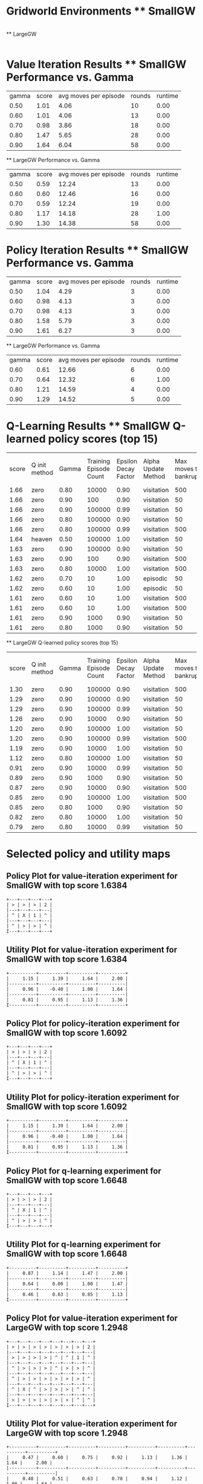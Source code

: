 * Gridworld Environments ** SmallGW
|-0.04|-0.04|-0.04|2|
|-0.04|X|1|-0.04|
|-0.04|-0.04|-0.04|-0.04|

 ** LargeGW
|-0.04|-0.04|-0.04|-0.04|-0.04|-0.04|-0.04|2|
|-0.04|-0.04|-0.04|-0.04|-0.04|-0.04|1|-0.04|
|-0.04|-0.04|-0.04|-0.04|-0.04|-0.04|-0.04|-0.04|
|-0.04|-0.04|-0.04|-0.04|-0.04|-0.04|-0.04|-0.04|
|-0.04|X|-0.04|-0.04|-0.04|-0.04|-0.04|-0.04|
|-0.04|-0.04|-0.04|-0.04|-0.04|-0.04|-0.04|-0.04|

 
* Value Iteration Results ** SmallGW Performance vs. Gamma
|gamma|score|avg moves per episode|rounds|runtime|
|0.50|1.01|4.06|10|0.00|
|0.60|1.01|4.06|13|0.00|
|0.70|0.98|3.86|18|0.00|
|0.80|1.47|5.65|28|0.00|
|0.90|1.64|6.04|58|0.00|


 ** LargeGW Performance vs. Gamma
|gamma|score|avg moves per episode|rounds|runtime|
|0.50|0.59|12.24|13|0.00|
|0.60|0.60|12.46|16|0.00|
|0.70|0.59|12.24|19|0.00|
|0.80|1.17|14.18|28|1.00|
|0.90|1.30|14.38|58|0.00|


 
 
* Policy Iteration Results ** SmallGW Performance vs. Gamma
|gamma|score|avg moves per episode|rounds|runtime|
|0.50|1.04|4.29|3|0.00|
|0.60|0.98|4.13|3|0.00|
|0.70|0.98|4.13|3|0.00|
|0.80|1.58|5.79|3|0.00|
|0.90|1.61|6.27|3|0.00|


 ** LargeGW Performance vs. Gamma
|gamma|score|avg moves per episode|rounds|runtime|
|0.60|0.61|12.66|6|0.00|
|0.70|0.64|12.32|6|1.00|
|0.80|1.21|14.59|4|0.00|
|0.90|1.29|14.52|5|0.00|


 
* Q-Learning Results ** SmallGW Q-learned policy scores (top 15)
|score|Q init method|Gamma|Training Episode Count|Epsilon Decay Factor|Alpha Update Method|Max moves to bankruptcy|Average moves per episode|Runtime (seconds)|
|1.66|zero|0.80|10000|0.90|visitation|500|6.13|1.00|
|1.66|zero|0.90|100|0.90|visitation|50|6.22|0.00|
|1.66|zero|0.90|100000|0.99|visitation|50|5.97|13.00|
|1.66|zero|0.80|100000|0.90|visitation|50|6|16.00|
|1.66|zero|0.80|100000|0.99|visitation|500|5.83|12.00|
|1.64|heaven|0.50|100000|1.00|visitation|50|6.31|16.00|
|1.63|zero|0.90|100000|0.90|visitation|50|6.22|13.00|
|1.63|zero|0.90|100|0.90|visitation|500|6.04|0.00|
|1.63|zero|0.80|10000|1.00|visitation|500|6.04|2.00|
|1.62|zero|0.70|10|1.00|episodic|50|5.75|0.00|
|1.62|zero|0.60|10|1.00|episodic|50|5.75|0.00|
|1.61|zero|0.60|10|1.00|visitation|500|5.92|0.00|
|1.61|zero|0.60|10|1.00|visitation|500|6.19|0.00|
|1.61|zero|0.90|1000|0.90|visitation|50|5.83|1.00|
|1.61|zero|0.80|1000|0.90|visitation|50|5.83|0.00|


 ** LargeGW Q-learned policy scores (top 15)
|score|Q init method|Gamma|Training Episode Count|Epsilon Decay Factor|Alpha Update Method|Max moves to bankruptcy|Average moves per episode|Runtime (seconds)|
|1.30|zero|0.90|100000|0.90|visitation|500|14.76|49.00|
|1.29|zero|0.90|100000|0.90|visitation|50|14.64|62.00|
|1.29|zero|0.90|100000|0.99|visitation|50|14.73|47.00|
|1.26|zero|0.90|10000|0.90|visitation|50|14.41|5.00|
|1.20|zero|0.90|100000|1.00|visitation|50|14.42|48.00|
|1.20|zero|0.90|100000|0.99|visitation|500|14.12|72.00|
|1.19|zero|0.90|10000|1.00|visitation|50|15.04|6.00|
|1.12|zero|0.80|100000|1.00|visitation|50|15.09|65.00|
|0.91|zero|0.90|10000|0.99|visitation|50|21.33|7.00|
|0.89|zero|0.90|1000|0.90|visitation|50|23.06|1.00|
|0.87|zero|0.90|10000|0.90|visitation|500|24.04|4.00|
|0.85|zero|0.90|100000|1.00|visitation|500|22.66|50.00|
|0.85|zero|0.80|1000|0.90|visitation|50|23.50|1.00|
|0.82|zero|0.80|10000|1.00|visitation|50|22.33|5.00|
|0.79|zero|0.80|10000|0.99|visitation|50|23.20|5.00|


 
* Selected policy and utility maps
 
** Policy Plot for value-iteration experiment for SmallGW with top  score 1.6384
    : +---+---+---+---+
    : | > | > | > | 2 |
    : |---+---+---+---|
    : | ^ | X | 1 | ^ |
    : |---+---+---+---|
    : | ^ | > | > | ^ |
    : I---+---+---+---+

** Utility Plot for value-iteration experiment for SmallGW with top score 1.6384
    : +----------+----------+----------+----------+
    : |     1.15 |     1.39 |     1.64 |     2.00 |
    : |----------+----------+----------+----------|
    : |     0.96 |    -0.40 |     1.00 |     1.64 |
    : |----------+----------+----------+----------|
    : |     0.81 |     0.95 |     1.13 |     1.36 |
    : I----------+----------+----------+----------+


** Policy Plot for policy-iteration experiment for SmallGW with top  score 1.6092
    : +---+---+---+---+
    : | > | > | > | 2 |
    : |---+---+---+---|
    : | ^ | X | 1 | ^ |
    : |---+---+---+---|
    : | ^ | > | > | ^ |
    : I---+---+---+---+

** Utility Plot for policy-iteration experiment for SmallGW with top score 1.6092
    : +----------+----------+----------+----------+
    : |     1.15 |     1.39 |     1.64 |     2.00 |
    : |----------+----------+----------+----------|
    : |     0.96 |    -0.40 |     1.00 |     1.64 |
    : |----------+----------+----------+----------|
    : |     0.81 |     0.95 |     1.13 |     1.36 |
    : I----------+----------+----------+----------+


** Policy Plot for q-learning experiment for SmallGW with top  score 1.6648
    : +---+---+---+---+
    : | > | > | > | 2 |
    : |---+---+---+---|
    : | ^ | X | 1 | ^ |
    : |---+---+---+---|
    : | ^ | > | > | ^ |
    : I---+---+---+---+

** Utility Plot for q-learning experiment for SmallGW with top score 1.6648
    : +----------+----------+----------+----------+
    : |     0.87 |     1.14 |     1.47 |     2.00 |
    : |----------+----------+----------+----------|
    : |     0.64 |     0.00 |     1.00 |     1.47 |
    : |----------+----------+----------+----------|
    : |     0.46 |     0.63 |     0.85 |     1.13 |
    : I----------+----------+----------+----------+
 
** Policy Plot for value-iteration experiment for LargeGW with top  score 1.2948
    : +---+---+---+---+---+---+---+---+
    : | > | > | > | > | > | > | > | 2 |
    : |---+---+---+---+---+---+---+---|
    : | > | > | > | > | ^ | ^ | 1 | ^ |
    : |---+---+---+---+---+---+---+---|
    : | ^ | > | > | > | ^ | > | > | ^ |
    : |---+---+---+---+---+---+---+---|
    : | ^ | > | > | > | > | > | > | ^ |
    : |---+---+---+---+---+---+---+---|
    : | ^ | X | ^ | > | > | > | ^ | ^ |
    : |---+---+---+---+---+---+---+---|
    : | > | > | > | > | > | > | ^ | ^ |
    : I---+---+---+---+---+---+---+---+

** Utility Plot for value-iteration experiment for LargeGW with top score 1.2948
    : +----------+----------+----------+----------+----------+----------+----------+----------+
    : |     0.47 |     0.60 |     0.75 |     0.92 |     1.13 |     1.36 |     1.64 |     2.00 |
    : |----------+----------+----------+----------+----------+----------+----------+----------|
    : |     0.40 |     0.51 |     0.63 |     0.78 |     0.94 |     1.12 |     1.00 |     1.64 |
    : |----------+----------+----------+----------+----------+----------+----------+----------|
    : |     0.31 |     0.40 |     0.51 |     0.64 |     0.78 |     0.93 |     1.12 |     1.36 |
    : |----------+----------+----------+----------+----------+----------+----------+----------|
    : |     0.23 |     0.32 |     0.40 |     0.51 |     0.64 |     0.78 |     0.94 |     1.13 |
    : |----------+----------+----------+----------+----------+----------+----------+----------|
    : |     0.15 |    -0.40 |     0.32 |     0.41 |     0.51 |     0.64 |     0.78 |     0.92 |
    : |----------+----------+----------+----------+----------+----------+----------+----------|
    : |     0.10 |     0.17 |     0.25 |     0.33 |     0.42 |     0.52 |     0.64 |     0.75 |
    : I----------+----------+----------+----------+----------+----------+----------+----------+


** Policy Plot for policy-iteration experiment for LargeGW with top  score 1.2892
    : +---+---+---+---+---+---+---+---+
    : | > | > | > | > | > | > | > | 2 |
    : |---+---+---+---+---+---+---+---|
    : | > | > | > | > | ^ | ^ | 1 | ^ |
    : |---+---+---+---+---+---+---+---|
    : | ^ | > | > | > | ^ | > | > | ^ |
    : |---+---+---+---+---+---+---+---|
    : | ^ | > | > | > | > | > | > | ^ |
    : |---+---+---+---+---+---+---+---|
    : | ^ | X | ^ | > | > | > | ^ | ^ |
    : |---+---+---+---+---+---+---+---|
    : | > | > | > | > | > | > | ^ | ^ |
    : I---+---+---+---+---+---+---+---+

** Utility Plot for policy-iteration experiment for LargeGW with top score 1.2892
    : +----------+----------+----------+----------+----------+----------+----------+----------+
    : |     0.47 |     0.60 |     0.75 |     0.92 |     1.13 |     1.36 |     1.64 |     2.00 |
    : |----------+----------+----------+----------+----------+----------+----------+----------|
    : |     0.40 |     0.51 |     0.63 |     0.78 |     0.94 |     1.12 |     1.00 |     1.64 |
    : |----------+----------+----------+----------+----------+----------+----------+----------|
    : |     0.31 |     0.40 |     0.51 |     0.64 |     0.78 |     0.93 |     1.12 |     1.36 |
    : |----------+----------+----------+----------+----------+----------+----------+----------|
    : |     0.23 |     0.32 |     0.40 |     0.51 |     0.64 |     0.78 |     0.94 |     1.13 |
    : |----------+----------+----------+----------+----------+----------+----------+----------|
    : |     0.15 |    -0.40 |     0.32 |     0.41 |     0.51 |     0.64 |     0.78 |     0.92 |
    : |----------+----------+----------+----------+----------+----------+----------+----------|
    : |     0.10 |     0.17 |     0.25 |     0.33 |     0.42 |     0.52 |     0.64 |     0.75 |
    : I----------+----------+----------+----------+----------+----------+----------+----------+


** Policy Plot for q-learning experiment for LargeGW with top  score 1.2996
    : +---+---+---+---+---+---+---+---+
    : | > | > | > | > | > | > | > | 2 |
    : |---+---+---+---+---+---+---+---|
    : | > | > | > | > | ^ | ^ | 1 | ^ |
    : |---+---+---+---+---+---+---+---|
    : | > | > | > | > | ^ | ^ | > | ^ |
    : |---+---+---+---+---+---+---+---|
    : | > | > | ^ | ^ | ^ | > | > | ^ |
    : |---+---+---+---+---+---+---+---|
    : | ^ | X | ^ | ^ | ^ | ^ | ^ | ^ |
    : |---+---+---+---+---+---+---+---|
    : | > | > | ^ | ^ | ^ | ^ | ^ | ^ |
    : I---+---+---+---+---+---+---+---+

** Utility Plot for q-learning experiment for LargeGW with top score 1.2996
    : +----------+----------+----------+----------+----------+----------+----------+----------+
    : |     0.42 |     0.64 |     0.85 |     1.05 |     1.26 |     1.45 |     1.66 |     2.00 |
    : |----------+----------+----------+----------+----------+----------+----------+----------|
    : |     0.31 |     0.51 |     0.70 |     0.89 |     1.08 |     1.19 |     1.00 |     1.66 |
    : |----------+----------+----------+----------+----------+----------+----------+----------|
    : |     0.25 |     0.41 |     0.59 |     0.76 |     0.92 |     1.00 |     1.18 |     1.44 |
    : |----------+----------+----------+----------+----------+----------+----------+----------|
    : |     0.16 |     0.29 |     0.43 |     0.57 |     0.73 |     0.88 |     1.04 |     1.23 |
    : |----------+----------+----------+----------+----------+----------+----------+----------|
    : |     0.06 |     0.00 |     0.30 |     0.40 |     0.54 |     0.66 |     0.80 |     0.98 |
    : |----------+----------+----------+----------+----------+----------+----------+----------|
    : |    -0.00 |     0.07 |     0.18 |     0.25 |     0.36 |     0.47 |     0.58 |     0.73 |
    : I----------+----------+----------+----------+----------+----------+----------+----------+
 
* Selected learning curves 
** Learning Curve for Q-learning experiment for SmallGW with score 1.6648
|Episode number|score|stddev|avg moves per episode|
|100|1.60|0.36|5.63|
|600|1.61|0.34|5.70|
|1100|1.62|0.35|5.79|
|1600|1.51|0.42|5.70|
|2100|1.58|0.38|5.90|
|2600|1.67|0.28|6.19|
|3100|1.71|0.21|6.23|
|3600|1.61|0.35|6|
|4100|1.61|0.37|6.09|
|4600|1.66|0.29|6.30|
|5100|1.62|0.35|5.71|
|5600|1.63|0.33|6.15|
|6100|1.64|0.33|5.83|
|6600|1.66|0.30|5.92|
|7100|1.68|0.27|5.97|
|7600|1.66|0.30|6.17|
|8100|1.64|0.32|6.08|
|8600|1.65|0.30|6.15|
|9100|1.61|0.35|6.20|
|9600|1.62|0.36|5.88|
|10000|1.66|

** Learning Curve for Q-learning experiment for SmallGW with score 1.6612
|Episode number|score|stddev|avg moves per episode|
|100|1.66|

** Learning Curve for Q-learning experiment for SmallGW with score 1.6612
|Episode number|score|stddev|avg moves per episode|
|100|1.59|0.37|5.71|
|5100|1.61|0.35|5.78|
|10100|1.60|0.36|5.48|
|15100|1.60|0.36|5.80|
|20100|1.54|0.41|5.72|
|25100|1.53|0.42|5.86|
|30100|1.52|0.42|5.59|
|35100|1.54|0.40|5.89|
|40100|1.60|0.36|5.79|
|45100|1.58|0.38|5.73|
|50100|1.56|0.39|5.72|
|55100|1.59|0.37|5.68|
|60100|1.56|0.39|5.85|
|65100|1.54|0.40|5.67|
|70100|1.61|0.35|6|
|75100|1.55|0.39|5.77|
|80100|1.61|0.35|6.09|
|85100|1.66|0.28|6.19|
|90100|1.59|0.37|6.03|
|95100|1.61|0.35|6.09|
|100000|1.66|

** Learning Curve for Q-learning experiment for SmallGW with score 1.66
|Episode number|score|stddev|avg moves per episode|
|100|1.04|0.37|4.28|
|5100|1.59|0.37|5.71|
|10100|1.61|0.35|5.66|
|15100|1.43|0.46|5.58|
|20100|1.52|0.42|5.80|
|25100|1.55|0.41|5.74|
|30100|1.55|0.39|5.82|
|35100|1.55|0.40|5.51|
|40100|1.64|0.32|5.69|
|45100|1.52|0.42|5.60|
|50100|1.58|0.38|5.73|
|55100|1.57|0.39|5.82|
|60100|1.55|0.40|5.89|
|65100|1.64|0.33|5.86|
|70100|1.57|0.40|5.79|
|75100|1.67|0.28|6.07|
|80100|1.64|0.31|6.10|
|85100|1.60|0.36|5.89|
|90100|1.63|0.33|6.15|
|95100|1.55|0.41|6.07|
|100000|1.66|

** Learning Curve for Q-learning experiment for SmallGW with score 1.6568
|Episode number|score|stddev|avg moves per episode|
|100|1.02|0.35|4.11|
|5100|1.60|0.35|5.66|
|10100|1.55|0.41|5.65|
|15100|1.52|0.42|5.64|
|20100|1.55|0.39|5.65|
|25100|1.53|0.42|5.71|
|30100|1.58|0.38|5.70|
|35100|1.60|0.36|5.79|
|40100|1.59|0.37|5.41|
|45100|1.48|0.44|5.65|
|50100|1.57|0.38|5.69|
|55100|1.51|0.44|5.81|
|60100|1.51|0.43|5.59|
|65100|1.57|0.39|5.71|
|70100|1.56|0.40|5.84|
|75100|1.52|0.40|5.71|
|80100|1.56|0.40|5.47|
|85100|1.52|0.41|5.75|
|90100|1.61|0.36|5.83|
|95100|1.56|0.40|5.66|
|100000|1.66| 
** Learning Curve for Q-learning experiment for LargeGW with score 1.2996
|Episode number|score|stddev|avg moves per episode|
|100|-2.08|0.00|51|
|5100|0.94|0.57|23.11|
|10100|1.23|0.38|15.21|
|15100|1.32|0.30|15.04|
|20100|1.23|0.38|14.91|
|25100|1.18|0.41|15.07|
|30100|1.26|0.35|14.95|
|35100|1.19|0.43|14.76|
|40100|1.22|0.41|14.44|
|45100|1.29|0.35|14.71|
|50100|1.28|0.35|14.77|
|55100|1.28|0.34|14.84|
|60100|1.26|0.39|14.62|
|65100|1.26|0.37|14.78|
|70100|1.24|0.39|14.87|
|75100|1.29|0.32|15.03|
|80100|1.19|0.41|15.27|
|85100|1.25|0.37|15.06|
|90100|1.22|0.43|14.60|
|95100|1.25|0.36|15.21|
|100000|1.30|

** Learning Curve for Q-learning experiment for LargeGW with score 1.2944
|Episode number|score|stddev|avg moves per episode|
|100|-0.45|1.44|37.04|
|5100|1.20|0.41|14.76|
|10100|1.30|0.32|15.03|
|15100|1.20|0.43|15.45|
|20100|1.35|0.28|14.54|
|25100|1.34|0.29|14.56|
|30100|1.32|0.30|14.82|
|35100|1.28|0.32|15.47|
|40100|1.28|0.35|14.94|
|45100|1.20|0.42|14.98|
|50100|1.27|0.33|15.40|
|55100|1.29|0.34|14.59|
|60100|1.24|0.38|14.88|
|65100|1.29|0.31|15.07|
|70100|1.36|0.25|14.78|
|75100|1.23|0.39|14.95|
|80100|1.21|0.42|14.64|
|85100|1.30|0.34|14.95|
|90100|1.24|0.38|15.21|
|95100|1.30|0.35|14.63|
|100000|1.29|

** Learning Curve for Q-learning experiment for LargeGW with score 1.2908
|Episode number|score|stddev|avg moves per episode|
|100|-1.52|1.03|45.13|
|5100|1.22|0.40|14.38|
|10100|1.26|0.38|14.51|
|15100|1.17|0.45|13.84|
|20100|1.23|0.40|14.33|
|25100|1.20|0.42|14.14|
|30100|1.20|0.41|14.85|
|35100|1.15|0.45|14.55|
|40100|1.18|0.42|14.32|
|45100|1.16|0.43|14.30|
|50100|1.20|0.38|14.64|
|55100|1.24|0.38|14.51|
|60100|1.20|0.41|14.17|
|65100|1.22|0.39|15.45|
|70100|1.24|0.39|14.66|
|75100|1.30|0.33|14.86|
|80100|1.23|0.36|15.27|
|85100|1.27|0.35|14.67|
|90100|1.26|0.36|14.63|
|95100|1.25|0.35|14.80|
|100000|1.29|

** Learning Curve for Q-learning experiment for LargeGW with score 1.2636
|Episode number|score|stddev|avg moves per episode|
|100|-2.08|0.00|51|
|600|-2.08|0.00|51|
|1100|-2.08|0.00|51|
|1600|-2.08|0.00|51|
|2100|-2.08|0.00|51|
|2600|-2.08|0.00|51|
|3100|-2.08|0.00|51|
|3600|0.68|0.78|24.60|
|4100|0.84|0.56|23.21|
|4600|0.76|0.70|24.49|
|5100|0.86|0.60|23.06|
|5600|0.88|0.62|23.07|
|6100|0.75|0.66|23.22|
|6600|0.95|0.46|21.94|
|7100|0.99|0.45|20.70|
|7600|1.16|0.44|14.58|
|8100|1.20|0.42|14.97|
|8600|1.18|0.42|14.33|
|9100|1.17|0.42|14.52|
|9600|1.21|0.40|14.29|
|10000|1.26|

** Learning Curve for Q-learning experiment for LargeGW with score 1.2032
|Episode number|score|stddev|avg moves per episode|
|100|-2.06|0.23|50.94|
|5100|-2.08|0.00|51|
|10100|-2.08|0.00|51|
|15100|-2.08|0.00|51|
|20100|0.97|0.47|22.24|
|25100|0.80|0.58|23.05|
|30100|0.82|0.64|22.60|
|35100|0.83|0.64|22.65|
|40100|0.78|0.69|23.40|
|45100|0.65|0.76|24.46|
|50100|0.81|0.58|23.02|
|55100|0.77|0.66|24.37|
|60100|0.71|0.80|24.34|
|65100|0.82|0.69|23.54|
|70100|0.88|0.58|22.36|
|75100|0.76|0.62|24.23|
|80100|0.78|0.76|23.08|
|85100|0.85|0.64|23.63|
|90100|0.92|0.58|22.71|
|95100|0.88|0.65|24.78|
|100000|1.20| 

